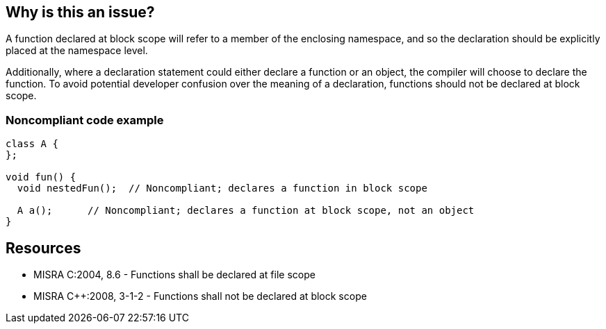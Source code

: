 == Why is this an issue?

A function declared at block scope will refer to a member of the enclosing namespace, and so the declaration should be explicitly placed at the namespace level.


Additionally, where a declaration statement could either declare a function or an object, the compiler will choose to declare the function. To avoid potential developer confusion over the meaning of a declaration, functions should not be declared at block scope.


=== Noncompliant code example

[source,cpp]
----
class A {
};

void fun() {
  void nestedFun();  // Noncompliant; declares a function in block scope

  A a();      // Noncompliant; declares a function at block scope, not an object
}
----


== Resources

* MISRA C:2004, 8.6 - Functions shall be declared at file scope
* MISRA {cpp}:2008, 3-1-2 - Functions shall not be declared at block scope


ifdef::env-github,rspecator-view[]

'''
== Implementation Specification
(visible only on this page)

=== Message

Move this function declaration outside of this block scope.


'''
== Comments And Links
(visible only on this page)

=== on 28 Aug 2013, 13:06:38 Dinesh Bolkensteyn wrote:
----
#include <stdio.h>

void foo() {
  printf("go go go \n"); 
}

int main(int argc, char* argv[]) {
  int foo = 42;

  printf("foo = %d\n", foo);

  {
    void foo(); // Enables the function to be found again, over the variable
    foo();
    printf("running!\n");
  }

  return 0;  
}
----

endif::env-github,rspecator-view[]
